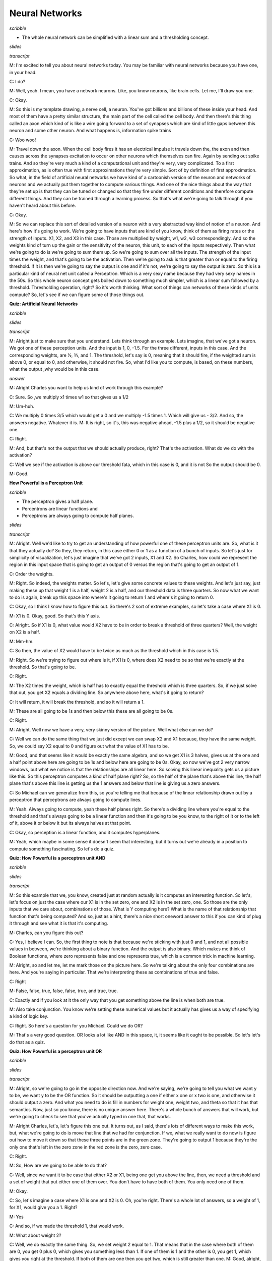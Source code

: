 .. title: Neural Networks
.. slug: neural-networks
.. date: 2015-08-27 22:10:22 UTC-07:00
.. tags: mathjax
.. category: notes
.. link:
.. description:
.. type: text

Neural Networks
===============

*scribble*

* The whole neural network can be simplified with a linear sum and a thresholding concept.

*slides*

.. image:: https://dl.dropbox.com/s/aem8hige0tsuwqx/Screenshot%202015-09-13%2008.08.07.png
   :align: center
   :width: 400
   :height: 300

.. image:: https://dl.dropbox.com/s/ri4el5pl7029lqv/Screenshot%202015-08-27%2022.13.32.png
   :align: center
   :width: 400
   :height: 300

*transcript*

M: I'm excited to tell you about neural networks today. You may be familiar with neural networks
because you have one, in your head.

C: I do?

M: Well, yeah. I mean, you have a network neurons. Like, you know neurons, like brain cells. Let me,
I'll draw you one.

C: Okay.

M: So this is my template drawing, a nerve cell, a neuron. You've got billions and billions of these
inside your head. And most of them have a pretty similar structure, the main part of the cell called
the cell body. And then there's this thing called an axon which kind of is like a wire going forward
to a set of synapses which are kind of little gaps between this neuron and some other neuron. And
what happens is, information spike trains

C: Woo woo!

M: Travel down the axon. When the cell body fires it has an electrical impulse it travels down the,
the axon and then causes across the synapses excitation to occur on other neurons which themselves
can fire. Again by sending out spike trains. And so they're very much a kind of a computational unit
and they're very, very complicated. To a first approximation, as is often true with first
approximations they're very simple. Sort of by definition of first approximation. So what, in the
field of artificial neural networks we have kind of a cartoonish version of the neuron and networks
of neurons and we actually put them together to compute various things. And one of the nice things
about the way that they're set up is that they can be tuned or changed so that they fire under
different conditions and therefore compute different things. And they can be trained through a
learning process. So that's what we're going to talk through if you haven't heard about this before.

C: Okay.

M: So we can replace this sort of detailed version of a neuron with a very abstracted way kind of
notion of a neuron. And here's how it's going to work. We're going to have inputs that are kind of
you know, think of them as firing rates or the strength of inputs. X1, X2, and X3 in this case.
Those are multiplied by weight, w1, w2, w3 correspondingly. And so the weights kind of turn up the
gain or the sensitivity of the neuron, this unit, to each of the inputs respectively. Then what
we're going to do is we're going to sum them up. So we're going to sum over all the inputs. The
strength of the input times the weight, and that's going to be the activation. Then we're going to
ask is that greater than or equal to the firing threshold. If it is then we're going to say the
output is one and if it's not, we're going to say the output is zero. So this is a particular kind
of neural net unit called a Perceptron. Which is a very sexy name because they had very sexy names
in the 50s. So this whole neuron concept gets boiled down to something much simpler, which is a
linear sum followed by a threshold. Thresholding operation, right? So it's worth thinking. What sort
of things can networks of these kinds of units compute? So, let's see if we can figure some of those
things out.

**Quiz: Artificial Neural Networks**

*scribble*

*slides*

.. image:: https://dl.dropbox.com/s/6i54mpn2zdgipqu/Screenshot%202015-09-13%2008.19.56.png
   :align: center
   :width: 400
   :height: 300

*transcript*

M: Alright just to make sure that you understand. Lets think through an example. Lets imagine, that
we've got a neuron. We got one of these perception units. And the input is 1, 0, -1.5. For the three
different, inputs in this case. And the corresponding weights, are ½, ⅗, and 1. The threshold, let's
say is 0, meaning that it should fire, if the weighted sum is above 0, or equal to 0, and otherwise,
it should not fire. So, what I'd like you to compute, is based, on these numbers, what the output
,why would be in this case.

*answer*

M: Alright Charles you want to help us kind of work through this example?

C: Sure. So ,we multiply x1 times w1 so that gives us a 1/2

M: Um-huh.

C: We multiply 0 times 3/5 which would get a 0 and we multiply -1.5 times 1. Which will give us -
3/2. And so, the answers negative. Whatever it is. M: It is right, so it's, this was negative ahead,
-1.5 plus a 1/2, so it should be negative one.

C: Right.

M: And, but that's not the output that we should actually produce, right? That's the activation.
What do we do with the activation?

C: Well we see if the activation is above our threshold fata, which in this case is 0, and it is not
So the output should be 0.

M: Good.

**How Powerful is a Perceptron Unit**

*scribble*

* The perceptron gives a half plane.
* Percentrons are linear functions and
* Perceptrons are always going to compute half planes.

*slides*

.. image:: https://dl.dropbox.com/s/tnlycdokqq40y2v/Screenshot%202015-09-13%2008.30.55.png
   :align: center
   :width: 400
   :height: 300

*transcript*

M: Alright. Well we'd like to try to get an understanding of how powerful one of these perceptron
units are. So, what is it that they actually do? So they, they return, in this case either 0 or 1
as a function of a bunch of inputs. So let's just for simplicity of visualization, let's just imagine
that we've got 2 inputs, X1 and X2. So Charles, how could we represent the region in this input
space that is going to get an output of 0 versus the region that's going to get an output of 1.

C: Order the weights.

M: Right. So indeed, the weights matter. So let's, let's give some concrete values to these
weights. And let's just say, just making these up that weight 1 is a half, weight 2 is a half, and
our threshold data is three quarters. So now what we want to do is again, break up this space
into where's it going to return 1 and where's it going to return 0.

C: Okay, so I think I know how to figure this out. So there's 2 sort of extreme examples, so let's
take a case where X1 is 0.

M: X1 is 0. Okay, good. So that's this Y axis.

C: Alright. So if X1 is 0, what value would X2 have to be in order to break a threshold of three
quarters? Well, the weight on X2 is a half.

M: Mm-hm.

C: So then, the value of X2 would have to be twice as much as the threshold which in this case
is 1.5.

M: Right. So we're trying to figure out where is it, if X1 is 0, where does X2 need to be so that
we're exactly at the threshold. So that's going to be.

C: Right.

M: The X2 times the weight, which is half has to exactly equal the threshold which is three
quarters. So, if we just solve that out, you get X2 equals a dividing line. So anywhere above
here, what's it going to return?

C: It will return, it will break the threshold, and so it will return a 1.

M: These are all going to be 1s and then below this these are all going to be 0s.

C: Right.

M: Alright. Well now we have a very, very skinny version of the picture. Well what else can we
do?

C: Well we can do the same thing that we just did except we can swap X2 and X1 because,
they have the same weight. So, we could say X2 equal to 0 and figure out what the value of X1
has to be.

M: Good, and that seems like it would be exactly the same algebra, and so we get X1 is 3
halves, gives us at the one and a half point above here are going to be 1s and below here are
going to be 0s. Okay, so now we've got 2 very narrow windows, but what we notice is that the
relationships are all linear here. So solving this linear inequality gets us a picture like this. So
this perceptron computes a kind of half plane right? So, so the half of the plane that's above this
line, the half plane that's above this line is getting us the 1 answers and below that line is giving
us a zero answers.

C: So Michael can we generalize from this, so you're telling me that because of the linear
relationship drawn out by a perceptron that perceptrons are always going to compute lines.

M: Yeah. Always going to compute, yeah these half planes right. So there's a dividing
line where you're equal to the threshold and that's always going to be a linear function and then
it's going to be you know, to the right of it or to the left of it, above it or below it but its always
halves at that point.

C: Okay, so perception is a linear function, and it computes hyperplanes.

M: Yeah, which maybe in some sense it doesn't seem that interesting, but it turns out we're
already in a position to compute something fascinating. So let's do a quiz.

**Quiz: How Powerful is a perceptron unit AND**

*scribble*

*slides*

.. image:: https://dl.dropbox.com/s/6b75hocecjzdwh0/Screenshot%202015-09-13%2008.40.58.png
   :align: center
   :width: 400
   :height: 300

*transcript*

M: So this example that we, you know, created just at random actually is it computes an interesting
function. So let's, let's focus on just the case where our X1 is in the set zero, one and X2 is in
the set zero, one. So those are the only inputs that we care about, combinations of those. What is Y
computing here? What is the name of that relationship that function that's being computed? And so,
just as a hint, there's a nice short oneword answer to this if you can kind of plug it through and
see what it is that it's computing.

M: Charles, can you figure this out?

C: Yes, I believe I can. So, the first thing to note is that because we're sticking with just 0 and
1, and not all possible values in between, we're thinking about a binary function. And the output is
also binary. Which makes me think of Boolean functions, where zero represents false and one
represents true, which is a common trick in machine learning.

M: Alright, so and let me, let me mark those on the picture here. So we're talking about the only
four combinations are here. And you're saying in particular. That we're interpreting these as
combinations of true and false.

C: Right

M: False, false, true, false, false, true, and true, true.

C: Exactly and if you look at it the only way that you get something above the line is when both are
true.

M: Also take conjunction. You know we're setting these numerical values but it actually has gives us
a way of specifying a kind of logic key.

C: Right. So here's a question for you Michael. Could we do OR?

M: That's a very good question. OR looks a lot like AND in this space, it, it seems like it ought to
be possible. So let's let's do that as a quiz.

**Quiz: How Powerful is a perceptron unit OR**

*scribble*

*slides*

.. image:: https://dl.dropbox.com/s/k1vcus6237zu339/Screenshot%202015-09-13%2008.45.25.png
   :align: center
   :width: 400
   :height: 300

*transcript*

M: Alright, so we're going to go in the opposite direction now. And we're saying, we're going to
tell you what we want y to be, we want y to be the OR function. So it should be outputting a one if
either x one or x two is one, and otherwise it should output a zero. And what you need to do is fill
in numbers for weight one, weight two, and theta so that it has that semantics. Now, just so you
know, there is no unique answer here. There's a whole bunch of answers that will work, but we're
going to check to see that you've actually typed in one that, that works.

M: Alright Charles, let's, let's figure this one out. It turns out, as I said, there's lots of
different ways to make this work, but, what we're going to do is move that line that we had for
conjunction. If we, what we really want to do now is figure out how to move it down so that these
three points are in the green zone. They're going to output 1 because they're the only one that's
left in the zero zone in the red zone is the zero, zero case.

C: Right.

M: So, How are we going to be able to do that?

C: Well, since we want it to be case that either X2 or X1, being one get you above the line, then,
we need a threshold and a set of weight that put either one of them over. You don't have to have
both of them. You only need one of them.

M: Okay.

C: So, let's imagine a case where X1 is one and X2 is 0. Oh, you're right. There's a whole lot of
answers, so a weight of 1, for X1, would give you a 1. Right?

M: Yes

C: And so, if we made the threshold 1, that would work.

M: What about weight 2?

C: Well, we do exactly the same thing. So, we set weight 2 equal to 1. That means that in the case
where both of them are 0, you get 0 plus 0, which gives you something less than 1. If one of them is
1 and the other is 0, you get 1, which gives you right at the threshold. If both of them are one
then you get two, which is still greater than one. M: Good, alright, that seems like it worked. The
other way we could do it is keeping the weights where they were before, that just moves this line
nice and smoothly down. Right? So before, we had a, a threshold one and a half. Now we need a
threshold of a half. That ought to do it.

C: Yep.

M: Or even less, as long as it's greater than zero. So, a quarter should work, as well. Can we do
NOT?

C: What's NOT of two variables?

M: That's a good question. Let's do NOT of one variable.

C: Okay.

**Quiz: How Powerful is Perceptron Unit NOT**

*scribble*

* AND, OR or NOT is all expressible as perceptron units.
* If we bind these boolean functions together, we can create any decision function.

*slides*

.. image:: https://dl.dropbox.com/s/8t2ay27ovvvcci3/Screenshot%202015-08-28%2007.58.37.png
   :align: center
   :width: 400
   :height: 300

*transcript*

M: Maybe you should help me finish this picture here. So what we've got is X1 is our variable and so
we can take on any sort of values. And I marked -1, 0, and 1 here. And if we're doing NOT then what
should the output be for each of these different values of X1? So if X1 is 0, then we want the
output to be 1. And if X1 is 1, we want the output to be 0. Alright, so now what we'd like you to do
is say okay, what should weigh 1 and what should theta be so that we get this kind of NOT behavior.

*Answer*

M: Alright Charles, you were about to say, how we could do this.

C: We need to flip 0 and 1, which suggests that either our weight or our threshold needs to be
negative. The threshold is above, it's going to end up being our weight being negative. If we have a
0, we want to turn that into something above the threshold and if it's a one, we want it to be below
the threshold. So, why don't we make the weight negative one.

M: Okay.

C: And that turns a 0 into a 0 and it will turn a 1 into a -1. Alright.

M: And so, then the threshold just has to be 0.

C: So that would mean that anything, I see, so anything that's negative will be greater than, zero
or negative would be greater than or equal to the threshold. And anything on the other side of that.
would be under the threshold. So we get this kind of dividing line at one, so were taking advantage
of the fact the equation had a greater than or equal to in it. So, yeah, right, that ought to be a
NOT. So we've got AND, OR and NOT that are all expressible as perceptron units.

M: Hey that's great because if we have AND, OR, and NOT, then we can represent any Boolean function.

C: Well, do we know that? We know that if we combine them together, we combine these perceptron
units together can we express any perceptron, or sorry, any boolean function that we want using a
single perception?

M: What do we normally do in this case? What's the most evil function we can think of?

C: Yes indeed. We'll when we're working on decision trees, the thing that was so evil was the XOR
parity more generally.

M: Right.

C: So, alright. Maybe if we can do that, we can do anything. So, let's, let's give it a shot.

**Quiz: XOR as perceptron network**

*scribble*

* This is the exclusive OR. Trying it out in pen and paper made it possible.

*slides*

.. image:: https://dl.dropbox.com/s/jdv0d0vt2yx5yfw/Screenshot%202015-08-29%2017.46.39.png
   :align: center
   :width: 400
   :height: 300

*transcript*

M: Alright so here's what we're going to do. We're going to try to figure out how to compute XOR.
Instead of a single perceptron, which we know is impossible, we can do it as a network of
perceptron. To make it easier for you, here's how we're going to set it up. We've got x1 and x2 as
our inputs We've got two units. This first unit is just going to compute and add and we already know
how to do that. We've already figured out what weights need here. And what the threshold needs to
be, so that the output will be the AND of those two inputs. So, that's all good. It turns out the
second unit, with three inputs, X1, X2, and the AND of X1 and X2 we can use to set the weights on
that so that the output is going to be XOR. So, what we'd like you to do is, figure out how to do
that. How do you set this weight - Is the input of X1, this way which is the and input, and this way
which is the X2 input, and the threshold. So that it's going to actually compute an XOR. And, and
just so you know, this is not a trick question. You really can do it this time.

*answer*

M: So, okay, so, how we, how we going to solve this?

C: Okay, so, I guess the first thing to do is if you look at the table you have at the bottom, it
tells us what the truth tables are for AND and XOR, alright? So, we know that Boolean functions, can
all be represented as combinations of AND, OR, and NOT. So, I'm going to recommend you feel out that
empty column with OR.

M: So, OR is like that.

C: Right. And you'll notice, if you look at AND, OR and XOR. OR looks just like XOR except at the
very last row.

M: In the second, okay good, uh-huh, and in that row.

C: Right, and, AND on the other hand, tells us a one only on the last row. So what, I'm going to
suggest that we really want that last node to do in your drawing, is to compute the or of X1 or

X2. And produce the right answer, except in the case of the last row, which we only want to turn off
when and happens to be true. So really what that node is computing OR minus AND.

M: Alright, so how do we make this OR minus AND? So the way we did OR before well we did it a couple
of different ways. But one is we gave weights of one on the two inputs. And then a threshold of one.
And that made, ignoring everything else at the moment, this unit will now turn on if either x1 or x2
are on. And otherwise it will stay off.

C: Right. So what's the worst case? The lowest value that you can get. Is when one of those is one
and one of those is zero, which means that the sum into those will be, in fact, one.

M: Yeah.

C: Right? So, if the AND comes out as being true, it's going to give us some positive value. So, if
we just simply have a negative wait there, that will subtract out. Exactly in the case ,when AND is
on. It's not going to quite give us the answer we want, but it's a good place to start to think
about it.

M: Alright, so like just a negative weight, like negative one.

C: Mm-hmm.

M: Alright. So does that work?

C: Not quite.

M: Alright, and why doesn't it work? Because well certainly when AND is off then we really are just
getting the OR, that's all good.

C: Yeah.

M: But if both x1 and x2 are both on, then the sum here is going to be two minus the one that we get
from the AND which is still one.

C: So, minus one isn't enough?

M: Minus with both, maybe we can do more than that. Maybe we can do minus two. What happens if we do
minus two? Then we've got X1 and X2 if they're both on. Then we get a sum of one minus two plus one
or zero. Which is less than our threshold so it will output zero. And in the other two cases, right,
when AND is off then it just acts like OR. So this actually kind of does the right thing. Its
actually OR minus kind of AND times two. [LAUGH]

C: Right. And there you go. And of course there's an infinite number of solutions to this.

**Perceptron Training**

*scribble*

* The algorithm needs to be run only when the data is linearly separable.
* If there is a data that is linearly separable, the perceptron rule will find it in a
  linear amount of iterations.

*slides*

.. image:: https://dl.dropbox.com/s/dwvn47mu0y064uc/Screenshot%202015-08-29%2018.13.19.png
   :align: center
   :width: 400
   :height: 300

It's the negative theta that we are using to multiply it with biases so that we can compare it
with zero instead of theta.

.. image:: https://dl.dropbox.com/s/vbvgn126xqqcku5/Screenshot%202015-09-13%2009.40.34.png
   :align: center
   :width: 400
   :height: 300


.. image:: https://dl.dropbox.com/s/gb05fcws9siz2pk/Screenshot%202015-09-13%2009.49.01.png
   :align: center
   :width: 400
   :height: 300

*transcript*

M: Alright. So in the examples up to this point, we've be setting the weights by hand to make
various functions happen. And that's not really that useful in the context of machine learning. We'd
really like a system that given examples, finds weights that map the inputs to the outputs. And
we're going to actually look at two different rules that have been developed for doing exactly that,
to figuring out what the weights ought to be from training examples. One is called the the
Perceptron Rule, and the other is called gradient descent or the Delta Rule. And the difference
between them is the perception rule is going to make use of the threshold outputs, and the, the
other mechanism is going to use unthreshold values. Alright so what we need to talk about now is the
perception rule for how to set the weights of a single unit. So that it matches some training set.
So we've got a training set, which is a bunch of examples of x. These are vectors and we have y's
which are zeros and ones which are the, the output that we want to hit. And what we want to do is
set the, set the weights so that we capture this, this same data set. And we're going to do that by,
modifying the weights over time.

C: Oh, Michael, what's the series of dashes over on the left.

M: Oh, sorry, right. I should mention that, so one of the things that we're going to do here is were
going to give a learning rate for the weights W, and not give a learning rule for Theta But we do
need to learn the theta. So there's a, there's a very convenient trick for actually learning them by
just treating it as another kind of weight. So if you think about the way that the thresholding
function works. We're taking a linear combination of the W's and X's, then we're comparing it to
theta. But if you think about just subtracting theta from both sides, then, in some sense theta just
becomes another one of the weights, and we're just comparing to zero. So what, what I did here was
take the actual data, the x's, and I added what is sometimes called a bias unit. So basically the
input is one always to that. And the weight corresponding to it is going to correspond to negative
theta ultimately. This just simplifies things so that the threshold can be treated the same as the
weights. So from now on, we don't have to worry about the threshold. It just gets folded into the
weights, and all our comparisons are going to be just to zero instead of theta. Centric, yeah. It
certainly makes the math shorter. So okay, so this is what we're going to do. We're going to iterate
over this training set, grabbing an x, which includes the bias piece, and the y. Where y is our
target X is our input. And what we're going to do is we're going to change weight i, the weight
corresponding to the ith unit, by the amount that we're changing the weight by. So this is sort of a
tautology, right. This is truly just saying the amount we've changed the weight by is exactly delta
W - in other words the amount we've changed the weight by. So we need to define that what that
weight change is. The weight change is going to be find as falls. We're going to take the target,
the thing that we want the output to be. And compare it to, what the network with the current weight
actually spits out. So we compute this, this y hat. This approximate output y. By again summing up
the inputs according to the weights and comparing it to zero. That gets us a zero one value.So we're
now comparing that to what the actual value is. So what's going to happen here, if they are both
zero so let's, let's look at this. Each of y and y that can only be zero and one. If they are both
zeros then this y minus y hat is zero. If they're both ones and what does that mean? It means the
output should have been zero and the output of our current. Network really was zero, so that's,
that's kind of good. If they are both ones, it means the output was supposed to be one and our
network outputted one, and the difference between them is going to be zero. But in this other case,
y minus y hat, if the output was supposed to be zero, but we said one, our network says one, then we
get a negative one. If the output was supposed to be one and we said zero, then we get a positive
one. Okay, so those are the four cases for what's happening here. We're going to take that value
multiply it by the current input to that unit i, scale it down by the sort of thing that is going to
be cut the learning rate and use that as the the weight update change. So essentially what we are
saying is if the output is already correct either both on or both off. Then there's going to be no
change to the weights. But, if our output is wrong. Let's say that we are giving a one when we
should have been giving a zero. That means the total here is too large. And so we need to make it
smaller. How are we going to make it smaller? Which ever input XI's correspond to, very large
values, we're going to move those weights very far in a negative direction. We're taking this
negative one times that value times this, this little learning rate. Alright, the other case is if
the output was supposed to one but we're outputting a zero, that means our total is too small. And
what this rule says is increase the weights essentially to try to make the sum bigger. Now, we don't
want to kind of overdo it, and that's what this learning rate is about. Learning rate basically says
we'll figure out the direction that we want to move things and just take a little step in that
direction. We'll keep repeating over all of the input output pairs. So, we'll have a chance to get
into really building things up, but we're going to do it a little bit at a time so we don't
overshoot. And that's the rule. It's actually extremely simple. Like, you, actually writing this in
code is, is quite trivial. And and yet, it does some remarkable things. So let's imagine for a
second that we have a training set that looks like this. It's in two dimensions, again, so that it's
easy to visualize. That we've got. A bunch of positive examples, these green x's and we've got a
bunch of negative examples these red x's, and were trying to learn basically a half plane right?
Were trying to learn a half plane that separates the positive from the negative examples. So Charles
do you see a, half plane that we could put in here that would do the trick?

C: I do.

M: What would it look like?

C: It's that one.

M: By that one do you mean, this one?

C: Yeah. That's exactly what I was thinking, Michael.

M: That's awesome! Yeah, there are isn't a whole lot of flexibility in what the answer is in this
case, if we really want to get all greens on one side and all the reds on the other. If there is
such a half plane that separates the positive from the negative examples, then we say that the data
set is linearly separable, right? That there is a way of separating the positives and negatives with
a line. And what's cool about the perception rule, is that if we have data that is linearly
separable. The Perceptron Rule will find it. It only needs a finite number of iterations to find it.
In fact, which I guess is really the same as saying that it will actually find it. It won't
eventually get around to getting to something close to it. It will actually find a line, and it will
stop saying okay I now have a set of weights that, that do the trick. So that's happens if the data
set is in fact linearly separable and that's pretty cool. It's pretty amazing that it can do that,
it's a very simple rule and it just goes through and iterates and, and solves the problem. So.
Charles Sened solves the problem. So.

C: I can think of one. What if it is not linearly separable?

M: Hmm, I see. So, if the data is linearlly separable, then the algorithm works, so the algorithm
simply needs to only be run when the data is linearlly separable. It's generally not that easy tell
actually, when your data is linearly separable especially, here we have it in two dimensions, if
it's in 50 dimensions, know whether or not there is a setting of those perimeters that makes it
linearly separable, not so clear.

C: Well there is one way you could do it.

M: Whats that?

C: You could run this algorithm, and see if it ever stops. I see, yes of course, there's a problem
with that particular scheme, right, which says, well for one thing this algorithm never stops, so
wait, we need to, we need to address that. But, but really we should be running this loop here,
while, there's some error so I neglected to say that before. But what you'll notice is if you
continue to run this after the point where it's getting all the answers right. It found a set of
weights that lineally separate the positive and negative instances what will happen is when it gets
to this delta w line that y minus y hat will always be zero the weights will never change we'll go
back and update them by adding zero to them repeatedly over and over again. So. If it ever does
reach zero error, if it ever does separate the data set then we can just put a little condition in
there and tell it to stop filtering So what you are suggesting is that we could run this algorithm
and if it stops then we know that it is linearly separable and if it doesn't stop Then we know that
it's not linearly separable, right? By this guarantee.

M: Sure.

C: The problem is we, we don't know when finite is done, right? If, if this were like 1,000
iterations, we could run it for 1,000 if it wasn't done. It's not done, but all we know at this
point is that it's a finite number of iterations, and so that could be a thousand, 10 thousand, a
million, ten million, we don't know, so we never know when to stop and declare the data set not
linearly separable.

M: Hmm, so if we could do that, then we would have solved the halting problem, and we would all have
nobel prizes Well, that's not necessarily the case. But it's certainly the other direction is true.
That if we could solve the halting problem, then we could solve this.

C: Hm.

M: But it could be that this problem might be solvable even without solving the halting problem.

C: Fair enough. Okay.

**Gradient Descent**

*scribble*

* Derivative of something (wi) which is not used for matching because it does not change will be
  zero. So, we leave it in the final reduction.


*slides*

.. image:: https://dl.dropbox.com/s/e8vbzn3s2d9ptq6/Screenshot%202015-09-13%2010.20.53.png
   :align: center
   :width: 400
   :height: 300

*transcript*

M: So we are going to need a learning algorithm that is more robust to non-linear separability or
linear non-separability. Does that sound right?

C: Non-linear separability

M: Non?

C: Yeah think of it. Left parenthesis, linear sep, spreadability left parenthesis.

M: There we go, that's right, negating the whole phrase, very good. So Gradient descent is going to
give us an algorithm for doing exactly that. So, what we're going to do now is think of things this
way. So what we did before was we did a summation over all the different input features of the
activation on that input feature times the weight, w, for that input feature. And we sum all those
up and we get an activation. And then we have our estimated output as whether or not that activation
is greater than or equal to zero. So let's imagine that the output is not thresholded when we're
doing the training, and what we're going to do instead is try to figure out the weight so that the
non thresholded value is, as close to the target as we can. So this actually kind of brings us back
to the regression story. We can define an error metric on the weight vector w. And the form of
that's going to be one half, times the sum over all the data in the dataset, of what the target was
supposed to be for that particular example. Minus what the activation actually was. Right? The
activation being the dot product between the weights and the input and we're going to square that.
We're going to square that error and we want to try to now minimize that.

C: Hey Michael, can I ask you a question?

M: Sure.

C: Why one half of that?

M: Mm. Yes. It turns out that it turn, in terms of minimizing the error this is just a constant and
it doesn't matter. So why do we stick in a half there? Let's get back to that.

C: Okay.

M: Just like in the regression case we're going to fall back to calculus. Right, calculus is going
to tell us how we can push around these weights, to try to push this error down. Right, so we would
like to know. How does changing the weight change the error, and lets push the weight in the
direction that causes the error to go down. So we're going to take the partial derivative of the,
this aerometric with respect to each of the individual weights, so that we'll know for each weight
which way we should push it a little bit to move in the direction of the gradient. So that's the
partial derivative with respect to weight wi, of exactly this error measure. So to take this partial
derivative we just use the chain rule as we always do. And what is it to take the derivative of
something like this, if you have this quantity here. We take the power, move it to the front, keep
this thing, and then take the derivative of this thing. So this now answers your question, Charles.
Why do we put a half in there? Because down the line, it's going to be really convenient that two
and the half canceled out. So, it's just going to mean that our partial derivative is going to look
simpler, even though our error measure looked a little bit more complicated. So what we're left with
then, is exactly what I said, the sum over all these data points of what was inside this. Quantity
here times the derivative of that, and here I expanded the a to be, the definition of the a. Now, we
need to take the partial derivative with respect to weight w i of this sum that involves a bunch of
the ws in it. So, when don't match the w i, that derivative is going to be zero because changing the
weight won't have any impact on it. The only place where this changing this weight has any impact is
at x of i. So that's what we end up carrying down. This summation disappears. And all that's left is
just the one term that matches the weight that we care about. So this is what we're left with. Now
the derivative of the error with respect to any weight w sub i. Is exactly this sum. The sum of the
difference between the activation and the target output times the activation on that input unit

C: You know? That looks exactly like, almost exactly like the rule that we use with the perceptrons
before.

M: It does indeed! What's the difference? Well, actually let's Let's write this down. This is now
just a derivative, but let's actually write down what our weight update is going to be because we're
going to take a little step in the direction of this derivative and it's going to involve a learning
rate.

**Comparison of Learning Rules**

*scribble*

* Need a learning algorithm which is more robust to non linear separability.
* Robust when the data is not linearly separable, but it is going to converge
  only the local minima.
* Both are very similar rules.

*slides*

.. image:: https://dl.dropbox.com/s/abj0ngjguiwqvt6/Screenshot%202015-09-13%2010.46.02.png
   :align: center
   :width: 400
   :height: 300

*transcript*

M: So here's our update rules what they end up being. The gradient descent rule we just
derived says what we want to do is more the weights in the negative direction of the gradient.
So if we negate that expression that we had before and take a little step in that direction we get
exactly this expression. Multiply the input on that weight times the target minus the activation.
Whereas in the perceptron case what we were doing is taking that same activation, thresholding
it. Like, determining whether it's positive or negative. Putting in a zero or a one. And putting
that in here, that's what y hat is. So really it's the same thing except in one case we have done
the thresholding and in the other case we have not done the thresholding. But we end up with
two different algorithms with two different behaviors. The perceptron has this nice guarantee. A
finite convergence, which is a really good thing, but that's only in the case where we have linear
separability. Whereas the gradient descent rule is good because, calculus. I guess that's not
really an answer is it. It's, the gradient descent rule is good because it's more robust to data sets
that are not linearly separable, but it's only going to converge in the limit. To a local optimum.
Alright is that, is that the story there Charles?

C: As far as I'm concerned.

**Quiz: Comparison of Learning Rules**

*scribble*

* y^ is a continuous function. It is not differentiable.
* If we can make y^ as a smooth function, which can be made differentiable, then we can use the
  gradient descent rule with y^ too.

*slides*

.. image:: https://dl.dropbox.com/s/7doj4huo09alcrk/Screenshot%202015-08-29%2019.29.22.png
   :align: center
   :width: 400
   :height: 300

*transcript*

M: So once we see these two things next to each other, it kind of raises the question, why, don't we
just use a gradient descent type on an error metric that's defined in terms of y hat instead of the
activation a? because y hat is the thing, that we really want to match the output. We don't really
want the activation to match the output. There's no need for that. So, it seemed there's a, bunch of
different possible reasons for that. It could be, well we don't do that, because, it would just be
computationally compatible. It's too much work. Another possibility would be to do the gradient
descent, you'd have to be able to take the derivative and if we use it in this form, it's not
differentiable. So, we can't take the derivative. Another one is, well sure we can do all that, it's
not intractable and its not, not differentiable. But, if we do that then the weights tend to grow
too fast, until you end up getting unstable answers, and then, the last possible choice that we will
give you is. You can do that but you can get multiple different answers and the different answers,
behave differently and so this is really just to keep it from being ill defined.

*answer*

M: So why don't we do gradient descent on y hat?

C: Well there could be many reasons but the main reason is it's not differentiable. It's a just
discontinuous function. There's no way to take the derivative at the point where it's discontinuous.

M: So this activation thing. The change from activation to y hat has this big step function jump in
it, right, at zero. So once the activation goes positive, actually at zero. It jumps up to one. And
before that, it's, it's not. So the derivative is basically zero, and then that. Not differentiable,
and then zero again. So really, the zero's not giving us any direction to push, in terms of how to
fix the weights. And the undefined part, of course, doesn't really give us any information either.
So this, this algorithm doesn't really work, if you. Try to take the derivative through this
discontinuous function. But it does kind of, you know. What if we made this, more differentiable?
Like, what is it that makes this so undifferentiable? It's this, it's this really pointy spot,
right. So you could imagine a function that was kind of like this, but then instead of the point
spot, it kind of smoothed out a bit. Mm, like that. So kind of a softer version of a threshold,
which isn't exactly a threshold. But it leaks this differentiable.

C: Hm.

M: So that would kind of force the algorithm to put its money where its mouth is. Like if that
really is the reason, that the problem is non differentiable, fine. We'll make it differentiable.
Now, how do you like it? I don't know, how do we like it now?

C: Well, I'll tell you how much I like it when you show me a function that acts like that.

**Sigmoid**

*scribble*

.. math::

      1 / (1 + e^0 ) = 1 / (1 + 1) = 1 / 2

*slides*

.. image:: https://dl.dropbox.com/s/o3c6ekbst6wctdz/Screenshot%202015-08-29%2019.37.36.png
   :align: center
   :width: 400
   :height: 300

*transcript*

M: Challenge accepted. We're going to look at a function called the sigmoid. Sigmoid meaning s-like,
right, sig, sigma-ish, sigmoid. So we're going to define the sigmoid using the letter sigma and it's
going to be applied to the activation just like we were doing before, but instead of thresholding it
at zero, what it's instead going to do is compute this function of one over one plus e to the minus
a, and what do we know about this function? Well, it ought to be clear that as the activation gets
less and less, we'd want it to go to zero, and in fact it does, right. So, as a goes to negative
infinity, the negative goes to infinity. E to the infinity is something really, really big. So it's
one over which is almost zero. So, the sigmoid function goes toward, this function that we defined
here, goes to zero as the activation goes. To negative infinity, that's great, that's just like
threshold, and as the activation gets really really large, we're talking about e to the minus
something really large, which is like e to the almost, or like e to the negative infinity which is
like almost zero, so one over one plus zero is essentially one. So on the one limit, it go towards
zero, and the other limit it goes towards one, and in fact we can just draw this so you can see what
it really looks like you know, minus five and below it's essentially at zero, and then it makes this
kind of gradual, you can see why it's sigmoid s-shaped curve, then it comes back up to the top and
it's basically at one by the time it get to five. So instead of just an abrupt of transition to
zero, we had this gradual transition between negative five and five. And this is great because it's
differentiable, so. What do you think Charles, does this answer your question?

C: It does, I buy that.

M: Alright good so if we have units like this now we can take derivatives which means we can use
this gradient decent idea all over the place. So not only is this function differentiable but the
derivative itself has a very beautiful form. In particular it turns out... That if you take the
derivative of this sigma function, it can be written as the function itself times one minus the
function itself. So this is just, this is just really elegant and simple. So, if you have, you know,
the sigma function in your code, there's nothing special that you need for the derivative. You could
just compute it this way. So we would, it's not a bad exercise to go through and do this. Practice
your calculus, we just did this together but it's not that fun to watch. So I would suggest doing it
on your own, and if you have any trouble we'll, we'll provide additional information for you to, to
help you work that out.

C: But when you do it on your own make sure that no one is watching.

M: Well they can watch, they just probably won't enjoy it very much. So, so can we say anything
about why this form kind of makes sense? So, so what's neat about this is. As we, as our activation
gets very negative, then our sigma value gets closer and closer to zero. And if you look at what our
derivative is there, it's something like zero times something like one minus zero, whereas the
derivative as you get to very large as, that's like sigma's going to one. And you get 1 times So you
can see the derivatives flatten out for very large and very negative a's. And when a is like, zero,
so what happens when a is like zero? Boy, what does happen when a is like zero? Charles, what
happens if we plug zero into this sigma function?

C: You get one half.

M: Is that obvious? Oh, I see, because e to the minus a, that's zero, so e to the zero is one, one
over one plus one, so a half. And then our derivative at that point is a half times a half, or a
quarter, so that's kind of neat.

C: Mm-hm.

M: So this is really in a very nice form for being able to work with it.

C: But it's probably worth saying that. Surely you could use other functions that are different, and
there might be good reasons to do that. This one just happens to be a very nice way of dealing with
the threshold in question.

M: Yeah and there's other ways that are also nice. So again, the main properties here are that as
activation gets very negative it goes to zero, as activation gets very positive it goes to one, and
there's this smooth transition in between, there's other ways of making that shape.

**Neural Network Sketch**

*scribble*

*slides*

.. image:: https://dl.dropbox.com/s/0xbzm02mx53k1dl/Screenshot%202015-09-13%2011.28.05.png
   :align: center
   :width: 400
   :height: 300

*transcript*

M: Alright so we're now in a great position to talk about what the network part of the neural
network is about. So now the idea is that we can construct using exactly these kind of sigmoid
units, a chain of relationships between the input layer, which are the different components of x,
with the output. Y, and the way this is going to happen is, there's u, other layers of, of units in
between. That each one is computing the weighted sum, sigmoided, of the layer before it. These other
layers of units are often referred to as hidden layers, because you can kind of see the inputs, you
can see the outputs. This other stuff is less constrained. Or indirectly constrained. And what's
happening is that each of these units, it’s taking the weights, multiplied by the things coming into
it, put it through the sigmoid and that's your activation, that's your output. So, so what's cool
about this is, in the case where all these are sigmoid units this mapping from input to output. Is
differentiable in terms of the weights, and by saying the whole thing is differentiable, what I'm
saying is that we can figure out for any given weight in the network how moving it up or down a
little bit is going to change the mapping from inputs to outputs. So we can move all those weights
in the direction of producing something more like the output that we want. Even though that there's
all these sort of crazy non linearities in between. And so, this leads to an idea called
back-propagation, which is really just at its heart, a computationally beneficial organization of
the chain rule. We're just computing the derivatives with respect to all the different weights in
the network, all in one convenient way, that has, this, this lovely interpretation of having
information flowing from the inputs to the outputs. And then error information flowing back from the
outputs towards the inputs, and that tells you how to compute all the derivatives. And then,
therefore how to make all the weight updates to make, the network produce something more like what
you wanted it to produce. So this is where learning is actually taking place, and it's really neat!
You know, this back-propagation is referring to the fact that the errors are flowing backwards.
Sometimes it is  even called error back-propagation.

C: Nice, so here's a question for you Michael. What happens if I replace the sigmoid units with some
other function and, and let's say that function is also differentiable. Well, if it's
differentiable, then we can still do this basic kind of trick that says we can compute derivatives,
and therefore we can move weights around to try to get the network to produce what we want it to
produce.

M: Hmm. That's a big win. Does it still act like a perceptron?

C: Well, even this doesn't act exactly like a perceptron, right? So it's really just analogous to a
perceptron, because we're not really doing the hard threshold, we don't have guarantees of
convergence in finite time. In fact, the error function can have many local optima, and what we mean
by that is this idea that we're trying to set the weight so that the error is low, but you can get
to these situations where none of the weights can really change without making the error worse. And
you'd like to think we're done. We've made the error as low as we can make it, but in fact it could
actually just be stuck in a local optima, that there's a much better way of setting the weights It's
just we have to change more than just one weight at a time to get there.

M: Oh so that makes sense, so if we think about the sigmoid and the error function that we picked
right. The error function was sum of squared errors, so that looks like a parabola in some high
dimensional space, but once we start combining them with others like this over and over again then
we have an error space where there may be lots of places that look low but only look low if you're
standing there but globally would not be the lowest point.

C: Right, exactly right and so you can get these situations in just the one unit version where the
error function as you said is this nice little parabola and you can move down the gradient and when
you get down to the bottom you're done. But now when we start throwing these networks of units
together we can get an error surface that looks just in its cartoon form looks crazy like this, that
there's, it's smooth but there's these places where it goes down, comes up again and goes down maybe
further, comes up again and doesn't come down as far and you could easily get yourself stuck at a
point like this where you're not at the global minimum. Your at some local optimum.



Neural Network
--------------

* Back propagation, computationally beneficial organization of the chain rule.

.. image:: https://dl.dropbox.com/s/oilgaizggn4uk20/Screenshot%202015-08-29%2019.55.27.png
   :align: center
   :width: 400
   :height: 300

**Optimizing Weights**

*scribble*

* There are various reasons for neural network failures, very similar to over-fitting.
* It could include things like large numbers.

*slides*

.. image:: https://dl.dropbox.com/s/witquw5nzaghbi9/Screenshot%202015-08-29%2020.12.57.png
   :align: center
   :width: 400
   :height: 300

*transcript*

M: So one of the things that goes wrong, when you try to actually run gradient descent on a complex
network with a lot of data is that you can get stuck in these local minima and then you start to
wonder, boy is there some other way that I can optimize these weights. I'm trying to find a set of
weights for the neural network that tries to minimize error on the training set. And so, gradient
descent is one way to do it, and it can get stuck, but there's other kinds of advanced optimization
methods that become very appropriate here. And in fact, there's a lot of people in machine learning
who think of optimization and learning as kind of being the same thing. What you're really trying to
do in any kind of learning problem is solve this high order, very difficult optimization problem to
figure out what the the learned representation needs to be. So, I need to mention in passing some
kinds of advanced methods that people have brought to bear, there's things like using momentum terms
in the gradient, which basically, where the idea in momentum is, as we're doing gradient descent. So
let's imagine this is our error surface, we don't want to get stick on this ball here, we want to
kind of pass all the way through it to get to this ball, so maybe we need to just continue in the
direction we've been going. So, instead of thinking of it as a kind of physical analogy. Instead of
just going to the bottom of this hill and getting stuck, it can kind of bounce out and pop over and
come to, what might be a lower, minima, later. There's a lot of work in using higher order
derivatives to, to better optimize things instead of just thinking about the, way that individual
weights change the error function to look at combinations of weights. Hamiltonions and what not.
There's various ideas for randomized optimization, which we're going to get to in a sister course,
that can be applied to, to, to make things more robust. And sometimes it's worth thinking, you know
what, we don't really want to just minimize the error on the training set, we may actually want to
have some kind of penalty for using, using a structure that's too complex. I mean this, this ,uh,
when did we, when did we see something like this before Charles?

C: When we were doing regression, and we were talking about over fitting.

M: So right. That's right. It came up in regression but something similar will also happen in the
decision tree section.

C: Sure. We, we had a, we had a issue with decision trees where if we had, we let the tree grow too
much to explain every little quirk in the data. You'd overfit. We came up with a lot of ways of
dealing with that, like pruning. Not going too far deeply into the tree. You can either do that by
filling out the tree and then backing up so you only have a little bit of small error Or by stopping
once you've reached some sort of threshold as you grow the tree out. That's really the same as
giving some kind of penalty for complexity.

M: Yes, exactly, right. So complexity in the tree setting has to do with the size of the tree, in
regression it had to do with the order of the polynomial. What do you suppose it would mean in the
neural net setting? And, and how would you predict, what negative attributes it might have. So,
what's, what's a more or less complex network?

C: Well, there's two things you can do with networks, you can add more and more nodes, and you can
add more and more layers.

M: Good. So, right. So the more nodes that we put into network, the more complicated the mapping
becomes from input to output, the more local minima we get, the more we have the ability to actually
model the noise, which brings up exactly the same overfitting issues. It turns out there's another
one that's actually really interesting in the neural net setting which, I think didn't occur to
people in the early days but it became clear and clear over time, which is that , you can also have
a complex network, just because the numbers, the weights, are very large. So same number of weights,
same number of nodes, same number of layers, but larger numbers often leads to more complex networks
and the possibility of overfitting. Sometimes we want to penalize a network not just by giving it
fewer nodes or layers but also by keeping the numbers in a reasonable range. Does that make sense?

C: Makes perfect sense.

**Restriction Bias**

*scribble*

*slides*

.. image:: https://dl.dropbox.com/s/7ncvxblbjy04qxn/Screenshot%202015-08-29%2020.36.38.png
   :align: center
   :width: 400
   :height: 300

*transcript*

M: So this brings up the issue of what neural nets are more or less appropriate for. What is the
restriction bias, and the inductive bias of this class of classifiers, and regression algorithms? So
Charles, can you remind us what restriction bias is?

C: Well, restriction bias Tells you something about the representational power of whatever data
structure it is that you're using. So in this case the network of neurons. And it tells you the set
of hypotheses that you're willing to consider.

M: Right, so if there's a great deal of restriction, then there's lots and lots of different kinds
of models that we're just not even considering. We're, we're restricting our view to just a subset
of those. So In the case of neural nets, what restrictions are we putting?

C: Well, we started out with a simple perceptron unit, and that we decided was linear. So we were
only considering planes. Then we move to networks, so that we could do things like XOR, and that
allowed us to do more. Then we started sticking Sigmoids and other arbitrary functions and to nodes
so that we could represent more and more, and you mention that if you let weights get big and we
have lots of layers and lots of nodes they can be really complex. So, it seems to me that we are
actually not doing much of a restriction at all. So let me ask you this then Michael. What kind of
functions can we represent, clearly we can represent boolean functions, cause we did that. Can we
represent continuous functions? That's a great question to ask, that's what we should try to figure
that out. So, in the case, as you said, Boolean functions, we can. If we give ourselves a complex
enough network with enough units, we can basically map all the different sub components of any
Boolean expression to threshold like units and basically build a circuit that can compute whatever
Boolean function we want. So that one definitely can happen. So what about continuous functions? So
what is it? What is a continuous function? A continuous function is one where, as the input changes
the output changes somewhat smoothly, right? There's no jumps in the function like that.

M: Well, there's no discontinuities, that's for sure.

C: Alright, now if we've got a continuous function that we're trying to model with a neural network.
As long as it's connected, it has no, no discontinuous jumps to any place in the space, we can do
this with just a single hidden layer. As long as we have enough hidden units, as long as there's
enough units in that layer. And, essentially one way to think about that is, if we have enough
hidden units, each hidden unit can worry about one little patch of the function that, that it needs
to model. And they, the patches get set at the hidden. And at the output layer they get stitched
together. And if you just have that one layer you can make any function as long as it's continuous.
If it's Arbitrary. We can still represent that in our neural network. Any mapping from inputs to
outputs we can represent, even if it's discontinuous, just by adding one more hidden layer, so two
total hidden layers. And that gives us the ability to not just stitch these patches at their seams,
but also to have big jumps between the patches. So in fact, neural networks are not very restrictive
in terms of their bias as long as you have a sufficiently complex network structure, right, so maybe
multiple hidden layers and multiple units. So that worries me a little bit Michael, because it means
that we're almost certainly going to overfit, right? We're going to have arbitrarily complicated
neural networks and we can represent anything we want to. Including all of the noise that's
represented in our training set. So, how are we going to avoid doing that?

M: Excellent question. So, this is exactly what worries me. But, it is the case though, that when we
train neural networks, we typically give them some bounded number of hidden units and we give them
some bounded number of layers. And so, it's not like any fixed network can actually capture any
arbitrary function. So any fixed network can only capture whatever it can capture, which is a
smaller set. So going to neural nets in general doesn't have much restriction. but any given network
architecture actually does have a bit more restriction. So that's one thing, the other is hey, well
we can do with overfitting what we've done the other times we've had to deal with overfitting. And
that's to use ideas like, cross validation. And we used cross validation to decide. How many hidden
layers to use. We can use it to decide how many nodes to put in each layer. And we can also use it
to decide when to stop training because the weights have gotten too large. So, and this is, it's
probably worth pointing this out that this is kind of a different, different property from the other
classes of supervised learning algorithms we've looked at so far. So in a decision tree, you build
up the decision tree and you may have overfit. In regression, you solve the regression problem, and
again that may have overfit. What's interesting about neural network training is it's this iterative
process that you started out running, and as it's running, it's actually errors going down and down.
So, in this standard kind of graph, we get the error on the training set dropping as we increase
iterations. It's doing a better and better job of modeling the training data. But, in classic style,
if you look at the error in the, in some kind of held-out test set, or maybe in a cross validation
set, you see the error starting out kind of high and maybe dropping along with this, and at some
point it actually turns around and goes the other way. So here, even though we're not changing the
network structure itself, we're just continuing to improve our fit, we actually get this pattern
that we've seen before, that the cross validation error can turn around and at this low point, you
might want to just stop training your network there. The more you train it, possibly the worse
you'll do. It's reflecting this idea that the complexity of the network is not just in the nodes and
the layers, but also in the magnitude of the weights. Typically what happens in this turnaround
point is that some weights are actually getting larger and larger and larger. So, just wanted to
highlight that difference between neural net function approximation of what we see in some of the
other algorithms

**Preference Bias**

*scribble*

* If there are same errors occurring repeatedly, don't multiply unnecessarily.

*slides*

.. image:: https://dl.dropbox.com/s/e8dz5r8qw5gw4u7/Screenshot%202015-08-29%2020.41.42.png
   :align: center
   :width: 400
   :height: 300

*transcript*

M: Alright, you know the issue that we want to make sure that we think about each time we
introduce a new kind of supervised learning representation is to ask what its preference bias is.
So Charles, can you remind us what preference bias is?

C: Mike researcher bias tells you what it is you are able to represent. Preference bias tells you
something about the algorithm that you are using to learn. That tells you, given two
representations, why I would prefer one over the other. So, perhaps you think back what we talked
about with decision trees, we preferred trees where nodes near the top had high information gain
We preferred correct trees. We preferred trees that were shorter to ones that were longer
unnecessarily and so on and so forth. So that actually brings up a point here which is, we
haven't actually chosen an algorithm. We talked about how derivatives work, how backpropagation
works, but you missed telling me one very important thing, which is how do we start? You tell me
how to update the weights but, how do I start out with the weights? Do they all start at zero? Do
they all start out at one? How do you usually set the weights in the beginning?

M: Yes indeed. We did not talk about that, that's, it's really important. You can't run this
algorithm without initializing the weights to something. Right? We did talk about how you update
the weights but they don't just you know, just start undefined and you, you can't just update
something that's undefined. So we have to set the initial weights to something. So pretty typical
thing for people to do, is small, random, values. So why do you suppose we want random values?

C: Because we have no particular reason to pick one set of values over another. So you start
somewhere in the space. Probably helps us to avoid local minimum.

M: Yea kind of. I mean there's also the issue if we run the algorithm multiple times if we get
stuck, we like it not to get stuck exactly there again, if you run it again. So it gives some
variability, which is a helpful thing in avoiding local minimal. And what do you suppose, it's
important to start with small values.

C: Well you just said. In our discussion before that if the weights get really big that can
sometimes lead to overfitting, because it let's you represent arbitrarily complex functions

M: Good. And so, and what is that tell us about what the preference bias is then?

C: Well if we start out with small random values. That means we are starting out with low
complexity. So that means we prefer Simpler explanations to more complex explanations. And of
course the usual stuff like we prefer correct answers to incorrect answers, and so on and so
forth.

M: So, you'd say that neural networks implement a kind of bias that says prefer correct over
incorrect but all things being equal, the simpler explanation, is preferred.

C: Well, if you have the right algorithm. If the algorithm starts with small, random values and
tries to stop, you know, when you start over-fitting Then you, cause you're going to start out
with the simpler explanations first before you allow your weights to grow. so you, about that.

M: So this reminiscent of the principal that is known as Occan's razor which is often stated as
entities should not be multiplied unnecessarily. And given that we're working with neural
networks, there's a lot of unnecessary multiplication that happens. [LAUGH] But, in fact, this
actually is referring to exactly what we've been talking about. So this unnecessarily is, one
interpretation of this is that, "Well, when is it necessary?" It's necessary if you're getting
better explanatory power, you're fitting your data better. So unnecessarily would mean, well
we're not doing any better at fitting the data. If we're not doing any better at fitting the
data, then we should not multiply entities. And multiply here means make more complex. So don't
make something more complex unless you're getting better error, or if two things have similar
error Choose the simpler one, use the one that's less complex. That has been shown to, if you
mathematize this and you use it in the context of supervised learning, that we're going to get
better generalization error with simpler hypotheses.

**Summary of Neural Networks**

*scribble*

*slides*

.. image:: https://dl.dropbox.com/s/1oyqo0cep0tovkb/Screenshot%202015-08-29%2020.44.39.png
   :align: center
   :width: 400
   :height: 300

*transcript*
